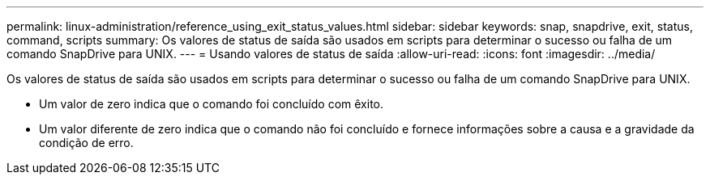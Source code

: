 ---
permalink: linux-administration/reference_using_exit_status_values.html 
sidebar: sidebar 
keywords: snap, snapdrive, exit, status, command, scripts 
summary: Os valores de status de saída são usados em scripts para determinar o sucesso ou falha de um comando SnapDrive para UNIX. 
---
= Usando valores de status de saída
:allow-uri-read: 
:icons: font
:imagesdir: ../media/


[role="lead"]
Os valores de status de saída são usados em scripts para determinar o sucesso ou falha de um comando SnapDrive para UNIX.

* Um valor de zero indica que o comando foi concluído com êxito.
* Um valor diferente de zero indica que o comando não foi concluído e fornece informações sobre a causa e a gravidade da condição de erro.

